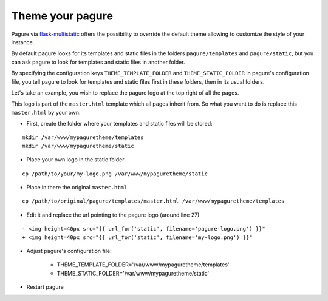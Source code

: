 Theme your pagure
=================

Pagure via `flask-multistatic <https://pagure.io/flask-multistatic>`_
offers the possibility to override the default theme allowing to customize
the style of your instance.

By default pagure looks for its templates and static files in the folders
``pagure/templates`` and ``pagure/static``, but you can ask pagure to look
for templates and static files in another folder.

By specifying the configuration keys ``THEME_TEMPLATE_FOLDER`` and
``THEME_STATIC_FOLDER`` in pagure's configuration file, you tell pagure to
look for templates and static files first in these folders, then in its
usual folders.


Let's take an example, you wish to replace the pagure logo at the top right
of all the pages.

This logo is part of the ``master.html`` template which all pages inherit
from. So what you want to do is replace this ``master.html`` by your own.

* First, create the folder where your templates and static files will be stored:

::

    mkdir /var/www/mypaguretheme/templates
    mkdir /var/www/mypaguretheme/static

* Place your own logo in the static folder

::

    cp /path/to/your/my-logo.png /var/www/mypaguretheme/static

* Place in there the original ``master.html``

::

    cp /path/to/original/pagure/templates/master.html /var/www/mypaguretheme/templates

* Edit it and replace the url pointing to the pagure logo (around line 27)

::

    - <img height=40px src="{{ url_for('static', filename='pagure-logo.png') }}"
    + <img height=40px src="{{ url_for('static', filename='my-logo.png') }}"

* Adjust pagure's configuration file:

    + THEME_TEMPLATE_FOLDER='/var/www/mypaguretheme/templates'
    + THEME_STATIC_FOLDER='/var/www/mypaguretheme/static'

* Restart pagure
